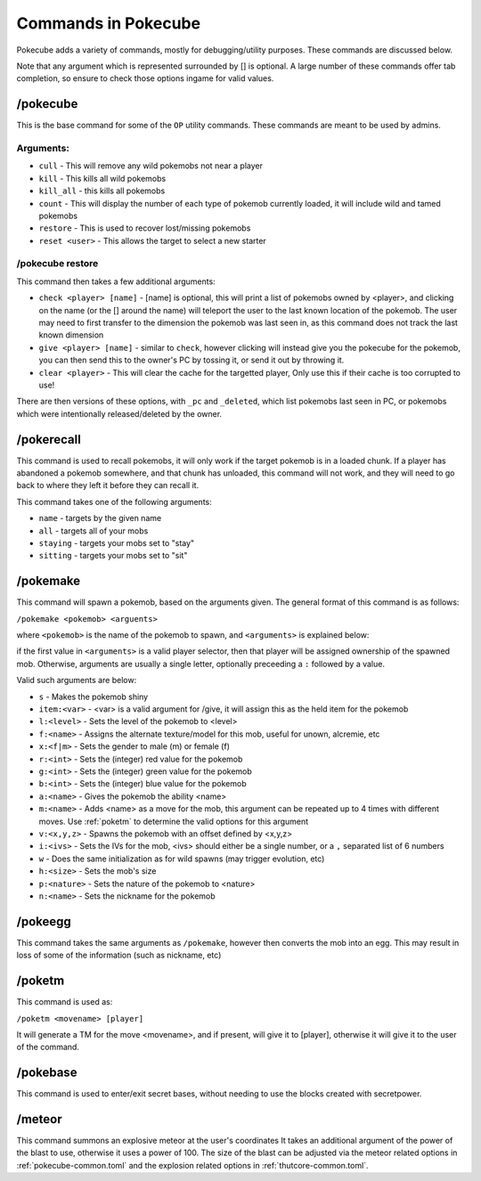 ********************
Commands in Pokecube
********************

Pokecube adds a variety of commands, mostly for debugging/utility purposes. These commands are discussed below.

Note that any argument which is represented surrounded by [] is optional. A large number of these commands offer tab completion, so ensure to check those options ingame for valid values.

/pokecube
#########

This is the base command for some of the ``OP`` utility commands. These commands are meant to be used by admins.

Arguments:
~~~~~~~~~~

-   ``cull``            - This will remove any wild pokemobs not near a player
-   ``kill``            - This kills all wild pokemobs
-   ``kill_all``        - this kills all pokemobs
-   ``count``           - This will display the number of each type of pokemob currently loaded, it will include wild and tamed pokemobs
-   ``restore``         - This is used to recover lost/missing pokemobs
-   ``reset <user>``    - This allows the target to select a new starter

/pokecube restore
~~~~~~~~~~~~~~~~~

This command then takes a few additional arguments:

-   ``check <player> [name]``  - [name] is optional, this will print a list of pokemobs owned by <player>, and clicking on the name (or the [] around the name) will teleport the user to the last known location of the pokemob. The user may need to first transfer to the dimension the pokemob was last seen in, as this command does not track the last known dimension
-   ``give <player> [name]``   - similar to ``check``, however clicking will instead give you the pokecube for the pokemob, you can then send this to the owner's PC by tossing it, or send it out by throwing it.
-   ``clear <player>``                  - This will clear the cache for the targetted player, Only use this if their cache is too corrupted to use!

There are then versions of these options, with ``_pc`` and ``_deleted``, which list pokemobs last seen in PC, or pokemobs which were intentionally released/deleted by the owner.

/pokerecall
###########

This command is used to recall pokemobs, it will only work if the target pokemob is in a loaded chunk. If a player has abandoned a pokemob somewhere, and that chunk has unloaded, this command will not work, and they will need to go back to where they left it before they can recall it.

This command takes one of the following arguments:

-   ``name``    - targets by the given name
-   ``all``     - targets all of your mobs
-   ``staying`` - targets your mobs set to "stay"
-   ``sitting`` - targets your mobs set to "sit"

.. _pokemake:

/pokemake
#########

This command will spawn a pokemob, based on the arguments given. The general format of this command is as follows:

``/pokemake <pokemob> <arguents>``

where ``<pokemob>`` is the name of the pokemob to spawn, and ``<arguments>`` is explained below:

if the first value in ``<arguments>`` is a valid player selector, then that player will be assigned ownership of the spawned mob. Otherwise, arguments are usually a single letter, optionally preceeding a ``:`` followed by a value.

Valid such arguments are below:

-   ``s``           - Makes the pokemob shiny
-   ``item:<var>``  - <var> is a valid argument for /give, it will assign this as the held item for the pokemob
-   ``l:<level>``   - Sets the level of the pokemob to <level>
-   ``f:<name>``    - Assigns the alternate texture/model for this mob, useful for unown, alcremie, etc
-   ``x:<f|m>``     - Sets the gender to male (m) or female (f)
-   ``r:<int>``     - Sets the (integer) red value for the pokemob
-   ``g:<int>``     - Sets the (integer) green value for the pokemob
-   ``b:<int>``     - Sets the (integer) blue value for the pokemob
-   ``a:<name>``    - Gives the pokemob the ability <name>
-   ``m:<name>``    - Adds <name> as a move for the mob, this argument can be repeated up to 4 times with different moves. Use :ref:`poketm` to determine the valid options for this argument
-   ``v:<x,y,z>``   - Spawns the pokemob with an offset defined by <x,y,z>
-   ``i:<ivs>``     - Sets the IVs for the mob, <ivs> should either be a single number, or a ``,`` separated list of 6 numbers
-   ``w``           - Does the same initialization as for wild spawns (may trigger evolution, etc)
-   ``h:<size>``    - Sets the mob's size
-   ``p:<nature>``  - Sets the nature of the pokemob to <nature>
-   ``n:<name>``    - Sets the nickname for the pokemob

/pokeegg
########

This command takes the same arguments as ``/pokemake``, however then converts the mob into an egg. This may result in loss of some of the information (such as nickname, etc)

.. _poketm:

/poketm
#######

This command is used as:

``/poketm <movename> [player]``

It will generate a TM for the move <movename>, and if present, will give it to [player], otherwise it will give it to the user of the command.

/pokebase
#########

This command is used to enter/exit secret bases, without needing to use the blocks created with secretpower.

/meteor
#######

This command summons an explosive meteor at the user's coordinates It takes an additional argument of the power of the blast to use, otherwise it uses a power of 100. The size of the blast can be adjusted via the meteor related options in :ref:`pokecube-common.toml` and the explosion related options in :ref:`thutcore-common.toml`.